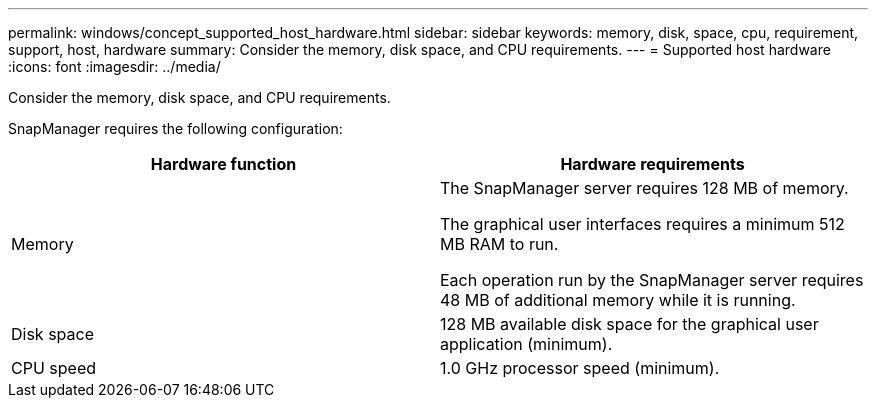 ---
permalink: windows/concept_supported_host_hardware.html
sidebar: sidebar
keywords: memory, disk, space, cpu, requirement, support, host, hardware
summary: Consider the memory, disk space, and CPU requirements.
---
= Supported host hardware
:icons: font
:imagesdir: ../media/

[.lead]
Consider the memory, disk space, and CPU requirements.

SnapManager requires the following configuration:

[options="header"]
|===
| Hardware function| Hardware requirements
a|
Memory
a|
The SnapManager server requires 128 MB of memory.

The graphical user interfaces requires a minimum 512 MB RAM to run.

Each operation run by the SnapManager server requires 48 MB of additional memory while it is running.

a|
Disk space
a|
128 MB available disk space for the graphical user application (minimum).
a|
CPU speed
a|
1.0 GHz processor speed (minimum).
|===
